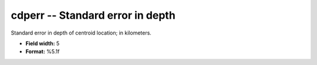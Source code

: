 .. _css3.1-cdperr_attributes:

**cdperr** -- Standard error in depth
-------------------------------------

Standard error in depth of centroid location; in
kilometers.

* **Field width:** 5
* **Format:** %5.1f
